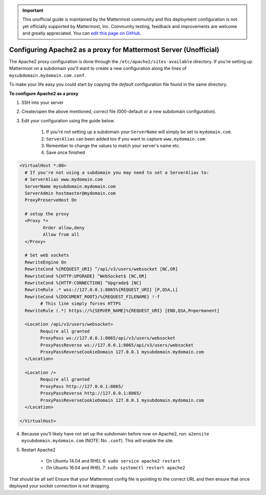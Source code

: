 .. _config-proxy-apache2:

.. important:: This unofficial guide is maintained by the Mattermost community and this deployment configuration is not yet officially supported by Mattermost, Inc. Community testing, feedback and improvements are welcome and greatly appreciated. You can `edit this page on GitHub <https://github.com/mattermost/docs/blob/master/source/install/config-proxy-apache2.rst>`_.

Configuring Apache2 as a proxy for Mattermost Server (Unofficial)
==================================================================

The Apache2 proxy configuration is done through the ``/etc/apache2/sites-available`` directory. If you're setting up Mattermost on a subdomain you'll want to create a new configuration along the lines of ``mysubdomain.mydomain.com.conf``.

To make your life easy you could start by copying the `default` configuration file found in the same directory.

**To configure Apache2 as a proxy**

1. SSH into your server
2. Create/open the above mentioned, correct file (000-default or a new subdomain configuration).
3. Edit your configuration using the guide below.

	1. If you're not setting up a subdomain your ``ServerName`` will simply be set to ``mydomain.com``.
	2. ``ServerAlias`` can been added too if you want to capture ``www.mydomain.com``.
	3. Remember to change the values to match your server's name etc.
	4. Save once finished

.. code-block:: apacheconf

		<VirtualHost *:80>
		  # If you're not using a subdomain you may need to set a ServerAlias to:
		  # ServerAlias www.mydomain.com
		  ServerName mysubdomain.mydomain.com
		  ServerAdmin hostmaster@mydomain.com
		  ProxyPreserveHost On

		  # setup the proxy
		  <Proxy *>
			 Order allow,deny
			 Allow from all
		  </Proxy>

		  # Set web sockets
		  RewriteEngine On
		  RewriteCond %{REQUEST_URI} ^/api/v3/users/websocket [NC,OR]
		  RewriteCond %{HTTP:UPGRADE} ^WebSocket$ [NC,OR]
		  RewriteCond %{HTTP:CONNECTION} ^Upgrade$ [NC]
		  RewriteRule .* wss://127.0.0.1:8065%{REQUEST_URI} [P,QSA,L]
		  RewriteCond %{DOCUMENT_ROOT}/%{REQUEST_FILENAME} !-f
			# This line simply forces HTTPS
		  RewriteRule (.*) https://%{SERVER_NAME}%{REQUEST_URI} [END,QSA,R=permanent]

		  <Location /api/v3/users/websocket>
			Require all granted
			ProxyPass ws://127.0.0.1:8065/api/v3/users/websocket
			ProxyPassReverse ws://127.0.0.1:8065/api/v3/users/websocket
			ProxyPassReverseCookieDomain 127.0.0.1 mysubdomain.mydomain.com
		  </Location>

		  <Location />
			Require all granted
			ProxyPass http://127.0.0.1:8065/
			ProxyPassReverse http://127.0.0.1:8065/
			ProxyPassReverseCookieDomain 127.0.0.1 mysubdomain.mydomain.com
		  </Location>

		</VirtualHost>

4. Because you'll likely have not set up the subdomain before now on Apache2, run: ``a2ensite mysubdomain.mydomain.com`` (NOTE: No ``.conf``). This will enable the site.
5. Restart Apache2

	- On Ubuntu 14.04 and RHEL 6: ``sudo service apache2 restart``
	- On Ubuntu 16.04 and RHEL 7: ``sudo systemctl restart apache2``

That should be all set! Ensure that your Mattermost config file is pointing to the correct URL and then ensure that once deployed your socket connection is not dropping.

